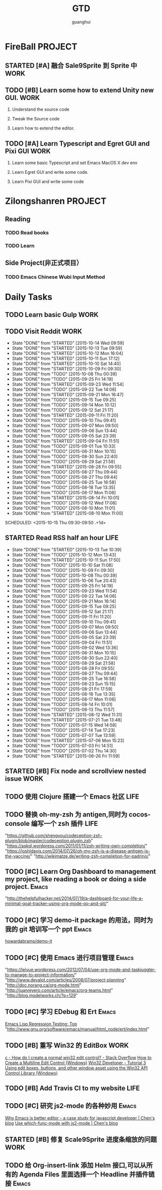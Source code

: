#+TITLE: GTD
#+AUTHOR: guanghui
#+TAGS: { WORK(w) Emacs(e)  DREAM(d) OTHER(o)  PROJECT(p) MEETING(m)}

* FireBall                                                          :PROJECT:
:PROPERTIES:
:CATEGORY: cocos2d-x
:END:
** STARTED [#A] 融合 Sale9Sprite 到 Sprite 中                         :WORK:
SCHEDULED: <2015-10-14 Wed 11:10>
:LOGBOOK:
CLOCK: [2015-10-14 Wed 11:05]--[2015-10-14 Wed 11:30] =>  0:25
:END:

** TODO [#B]  Learn some how to extend Unity new GUI.                 :WORK:

1. Understand the source code 

2. Tweak the Source code 

3. Learn how to extend the editor.
** TODO [#A]  Learn Typescript and Egret GUI and Pixi GUI             :WORK:
1. Learn some basic Typescript and set Emacs MacOS X dev env

2. Learn Egret GUI and write some code.

3. Learn Pixi GUI and write some code


* Zilongshanren                                                     :PROJECT:
** Reading                                                         
*** TODO   Read <<SCIP>> books                           
:PROPERTIES:
:END:
   :LOGBOOK:  
   CLOCK: [2015-06-03 Wed 14:31]--[2015-06-03 Wed 14:56] =>  0:25
   CLOCK: [2015-06-02 Tue 10:49]--[2015-06-02 Tue 11:14] =>  0:25
   :END:      
:PROPERTIES:
:LAST_REPEAT: [2015-06-03 Wed 16:39]
:CATEGORY: zilongshanren
:END:

*** TODO  Learn <<Algorithm>> 
:PROPERTIES:
:END:
   :LOGBOOK:
   CLOCK: [2014-10-03 Fri 22:23]--[2014-10-03 Fri 22:48] =>  0:25
   CLOCK: [2014-09-17 Wed 21:51]--[2014-09-17 Wed 22:16] =>  0:25
   CLOCK: [2014-09-16 Tue 21:56]--[2014-09-16 Tue 22:21] =>  0:25
   CLOCK: [2014-09-16 Tue 21:26]--[2014-09-16 Tue 21:51] =>  0:25
   CLOCK: [2014-04-08 Tue 20:52]--[2014-04-08 Tue 21:17] =>  0:25
   CLOCK: [2014-04-01 Tue 22:25]--[2014-04-01 Tue 22:50] =>  0:25
   CLOCK: [2014-03-29 Sat 22:19]--[2014-03-29 Sat 22:32] =>  0:13
   CLOCK: [2014-03-28 Fri 22:14]--[2014-03-28 Fri 22:39] =>  0:25
   CLOCK: [2014-03-28 Fri 21:44]--[2014-03-28 Fri 22:09] =>  0:25
   :END:
:PROPERTIES:
:CATEGORY: zilongshanren
:END:
** Side Project(非正式项目）                              
*** TODO Emacs Chinese Wubi Input Method                                 
:PROPERTIES:
:CATEGORY: zilongshanren
:END:
* Daily Tasks
#+category: Daily
** TODO  Learn basic Gulp                                             :WORK:
** TODO Visit Reddit                                                  :WORK:
:PROPERTIES:
:LAST_REPEAT: [2015-10-14 Wed 09:59]
:END:
- State "DONE"       from "STARTED"    [2015-10-14 Wed 09:59]
- State "DONE"       from "STARTED"    [2015-10-13 Tue 09:59]
- State "DONE"       from "STARTED"    [2015-10-12 Mon 16:04]
- State "DONE"       from "STARTED"    [2015-10-11 Sun 17:12]
- State "DONE"       from "STARTED"    [2015-10-10 Sat 14:40]
- State "DONE"       from "STARTED"    [2015-10-09 Fri 09:30]
- State "DONE"       from "TODO"       [2015-10-08 Thu 00:39]
- State "DONE"       from "TODO"       [2015-09-25 Fri 14:19]
- State "DONE"       from "STARTED"    [2015-09-23 Wed 11:54]
- State "DONE"       from "TODO"       [2015-09-22 Tue 14:06]
- State "DONE"       from "STARTED"    [2015-09-21 Mon 16:47]
- State "DONE"       from "TODO"       [2015-09-15 Tue 09:25]
- State "DONE"       from "TODO"       [2015-09-14 Mon 10:12]
- State "DONE"       from "TODO"       [2015-09-12 Sat 21:17]
- State "DONE"       from "STARTED"    [2015-09-11 Fri 11:20]
- State "DONE"       from "TODO"       [2015-09-10 Thu 09:41]
- State "DONE"       from "TODO"       [2015-09-07 Mon 09:50]
- State "DONE"       from "TODO"       [2015-09-06 Sun 13:44]
- State "DONE"       from "TODO"       [2015-09-05 Sat 23:39]
- State "DONE"       from "STARTED"    [2015-09-04 Fri 11:51]
- State "DONE"       from "TODO"       [2015-09-01 Tue 10:33]
- State "DONE"       from "TODO"       [2015-08-31 Mon 10:15]
- State "DONE"       from "TODO"       [2015-08-30 Sun 22:40]
- State "DONE"       from "TODO"       [2015-08-29 Sat 21:58]
- State "DONE"       from "STARTED"    [2015-08-28 Fri 09:55]
- State "DONE"       from "TODO"       [2015-08-27 Thu 09:44]
- State "DONE"       from "TODO"       [2015-08-27 Thu 09:44]
- State "DONE"       from "TODO"       [2015-08-25 Tue 16:58]
- State "DONE"       from "TODO"       [2015-08-18 Tue 13:35]
- State "DONE"       from "TODO"       [2015-08-17 Mon 11:06]
- State "DONE"       from "STARTED"    [2015-08-14 Fri 10:01]
- State "DONE"       from "TODO"       [2015-08-12 Wed 17:08]
- State "DONE"       from "TODO"       [2015-08-10 Mon 11:01]
- State "DONE"       from "STARTED"    [2015-08-10 Mon 11:00]

SCHEDULED: <2015-10-15 Thu 09:30-09:50 .+1d>
:LOGBOOK:  
CLOCK: [2015-10-14 Wed 09:29]--[2015-10-14 Wed 09:54] =>  0:25
CLOCK: [2015-10-13 Tue 09:27]--[2015-10-13 Tue 09:52] =>  0:25
CLOCK: [2015-10-12 Mon 13:31]--[2015-10-12 Mon 13:56] =>  0:25
CLOCK: [2015-10-11 Sun 16:40]--[2015-10-11 Sun 17:05] =>  0:25
CLOCK: [2015-10-10 Sat 13:43]--[2015-10-10 Sat 14:08] =>  0:25
CLOCK: [2015-10-09 Fri 08:14]--[2015-10-09 Fri 08:39] =>  0:25
CLOCK: [2015-09-23 Wed 11:36]--[2015-09-23 Wed 11:54] =>  0:18
CLOCK: [2015-09-21 Mon 16:17]--[2015-09-21 Mon 16:42] =>  0:25
CLOCK: [2015-09-11 Fri 11:15]--[2015-09-11 Fri 11:19] =>  0:04
CLOCK: [2015-09-02 Wed 15:15]--[2015-09-02 Wed 15:40] =>  0:25
CLOCK: [2015-08-28 Fri 09:28]--[2015-08-28 Fri 09:53] =>  0:25
CLOCK: [2015-08-14 Fri 09:35]--[2015-08-14 Fri 10:00] =>  0:25
CLOCK: [2015-08-10 Mon 10:10]--[2015-08-10 Mon 10:35] =>  0:25
CLOCK: [2015-07-28 Tue 07:51]--[2015-08-04 Tue 09:17] => 169:26
CLOCK: [2015-07-28 Tue 07:49]--[2015-07-28 Tue 07:51] =>  0:02
CLOCK: [2015-07-17 Fri 09:58]--[2015-07-17 Fri 10:23] =>  0:25
CLOCK: [2015-07-15 Wed 09:30]--[2015-07-15 Wed 09:55] =>  0:25
CLOCK: [2015-07-03 Fri 14:17]--[2015-07-03 Fri 14:42] =>  0:25
CLOCK: [2015-06-25 Thu 09:20]--[2015-06-25 Thu 09:45] =>  0:25
CLOCK: [2015-06-24 Wed 09:34]--[2015-06-24 Wed 09:59] =>  0:25
CLOCK: [2015-06-17 Wed 09:57]--[2015-06-17 Wed 10:22] =>  0:25
CLOCK: [2015-06-15 Mon 09:50]--[2015-06-15 Mon 10:15] =>  0:25
CLOCK: [2015-06-11 Thu 17:38]--[2015-06-11 Thu 18:03] =>  0:25
CLOCK: [2015-06-08 Mon 10:43]--[2015-06-08 Mon 11:08] =>  0:25
CLOCK: [2015-06-05 Fri 09:25]--[2015-06-05 Fri 09:50] =>  0:25
CLOCK: [2015-06-02 Tue 09:39]--[2015-06-02 Tue 10:04] =>  0:25
CLOCK: [2015-05-05 Tue 11:14]--[2015-05-05 Tue 11:39] =>  0:25
CLOCK: [2015-05-04 Mon 10:32]--[2015-05-04 Mon 10:52] =>  0:20
CLOCK: [2015-05-04 Mon 09:48]--[2015-05-04 Mon 10:32] =>  0:44
:END:      
   :PROPERTIES:
   :LAST_REPEAT: [2015-08-25 Tue 16:58]
   :END:
** STARTED Read RSS half an  hour                                     :LIFE:
SCHEDULED: <2015-10-14 Wed 13:40 .+1d>
:PROPERTIES:
:LAST_REPEAT: [2015-10-13 Tue 10:39]
:END:
- State "DONE"       from "STARTED"    [2015-10-13 Tue 10:39]
- State "DONE"       from "TODO"       [2015-10-12 Mon 13:43]
- State "DONE"       from "STARTED"    [2015-10-11 Sun 17:50]
- State "DONE"       from "TODO"       [2015-10-10 Sat 11:08]
- State "DONE"       from "TODO"       [2015-10-09 Fri 09:30]
- State "DONE"       from "TODO"       [2015-10-08 Thu 00:39]
- State "DONE"       from "TODO"       [2015-10-06 Tue 20:43]
- State "DONE"       from "TODO"       [2015-09-25 Fri 14:19]
- State "DONE"       from "TODO"       [2015-09-23 Wed 11:54]
- State "DONE"       from "TODO"       [2015-09-22 Tue 14:06]
- State "DONE"       from "TODO"       [2015-09-21 Mon 16:14]
- State "DONE"       from "TODO"       [2015-09-15 Tue 09:25]
- State "DONE"       from "TODO"       [2015-09-12 Sat 21:17]
- State "DONE"       from "TODO"       [2015-09-11 Fri 11:20]
- State "DONE"       from "TODO"       [2015-09-10 Thu 09:41]
- State "DONE"       from "TODO"       [2015-09-07 Mon 09:50]
- State "DONE"       from "TODO"       [2015-09-06 Sun 13:44]
- State "DONE"       from "TODO"       [2015-09-05 Sat 23:39]
- State "DONE"       from "TODO"       [2015-09-04 Fri 11:51]
- State "DONE"       from "TODO"       [2015-09-02 Wed 13:36]
- State "DONE"       from "TODO"       [2015-08-31 Mon 10:15]
- State "DONE"       from "TODO"       [2015-08-30 Sun 22:40]
- State "DONE"       from "TODO"       [2015-08-29 Sat 21:58]
- State "DONE"       from "TODO"       [2015-08-28 Fri 09:55]
- State "DONE"       from "TODO"       [2015-08-27 Thu 09:44]
- State "DONE"       from "TODO"       [2015-08-25 Tue 16:58]
- State "DONE"       from "TODO"       [2015-08-23 Sun 15:15]
- State "DONE"       from "TODO"       [2015-08-21 Fri 17:59]
- State "DONE"       from "TODO"       [2015-08-18 Tue 13:35]
- State "DONE"       from "TODO"       [2015-08-17 Mon 11:06]
- State "DONE"       from "TODO"       [2015-08-14 Fri 10:01]
- State "DONE"       from "TODO"       [2015-08-13 Thu 11:57]
- State "DONE"       from "STARTED"    [2015-08-12 Wed 11:31]
- State "DONE"       from "STARTED"    [2015-07-21 Tue 13:48]
- State "DONE"       from "TODO"       [2015-07-15 Wed 14:58]
- State "DONE"       from "TODO"       [2015-07-14 Tue 17:23]
- State "DONE"       from "TODO"       [2015-07-07 Tue 13:59]
- State "DONE"       from "STARTED"    [2015-07-06 Mon 15:23]
- State "DONE"       from "TODO"       [2015-07-03 Fri 14:51]
- State "DONE"       from "TODO"       [2015-07-02 Thu 14:30]
- State "DONE"       from "STARTED"    [2015-06-26 Fri 11:59]
:LOGBOOK:  
CLOCK: [2015-10-14 Wed 13:33]--[2015-10-14 Wed 13:58] =>  0:25
CLOCK: [2015-10-13 Tue 09:59]--[2015-10-13 Tue 10:24] =>  0:25
CLOCK: [2015-10-11 Sun 17:12]--[2015-10-11 Sun 17:37] =>  0:25
CLOCK: [2015-08-05 Wed 15:39]--[2015-08-05 Wed 23:37] =>  7:58
CLOCK: [2015-07-18 Sat 15:49]--[2015-07-18 Sat 18:34] =>  2:45
CLOCK: [2015-07-06 Mon 13:36]--[2015-07-06 Mon 14:01] =>  0:25
CLOCK: [2015-06-25 Thu 15:42]--[2015-06-26 Fri 10:27] => 18:45
CLOCK: [2015-06-19 Fri 13:33]--[2015-06-19 Fri 13:58] =>  0:25
CLOCK: [2015-06-18 Thu 15:21]--[2015-06-18 Thu 15:46] =>  0:25
CLOCK: [2015-06-17 Wed 13:35]--[2015-06-17 Wed 14:00] =>  0:25
CLOCK: [2015-06-16 Tue 14:59]--[2015-06-16 Tue 15:24] =>  0:25
CLOCK: [2015-06-15 Mon 13:37]--[2015-06-15 Mon 13:49] =>  0:12
CLOCK: [2015-06-12 Fri 13:44]--[2015-06-12 Fri 14:09] =>  0:25
CLOCK: [2015-06-11 Thu 16:15]--[2015-06-11 Thu 16:40] =>  0:25
CLOCK: [2015-06-09 Tue 13:37]--[2015-06-09 Tue 14:02] =>  0:25
CLOCK: [2015-05-04 Mon 14:29]--[2015-05-04 Mon 14:54] =>  0:25
:END:      
:PROPERTIES:
:LAST_REPEAT: [2015-08-25 Tue 16:58]
:END:
** STARTED [#B] Fix node and scrollview nested issue                  :WORK:

** TODO  使用 Clojure 搭建一个 Emacs 社区                                 :LIFE:
SCHEDULED: <2015-10-28 Wed>

** TODO  替换 oh-my-zsh 为 antigen,同时为 cocos-console 编写一个 zsh 插件    :LIFE:
"https://github.com/shengyou/codeception-zsh-plugin/blob/master/codeception.plugin.zsh"
"https://askql.wordpress.com/2011/01/11/zsh-writing-own-completion/"
"https://joshldavis.com/2014/07/26/oh-my-zsh-is-a-disease-antigen-is-the-vaccine/"
"http://wikimatze.de/writing-zsh-completion-for-padrino/"

** TODO [#C]  Learn Org Dashboard to management my project, like reading a book or doing a side project. :Emacs:
"http://thehelpfulhacker.net/2014/07/19/a-dashboard-for-your-life-a-minimal-goal-tracker-using-org-mode-go-and-git/"

** TODO [#C] 学习 demo-it package 的用法，同时为我的 git 培训写一个 ppt :Emacs:
[[https://github.com/howardabrams/demo-it][howardabrams/demo-it]]

** TODO [#C]  使用 Emacs 进行项目管理                                :Emacs:
"https://leiyue.wordpress.com/2012/07/04/use-org-mode-and-taskjuggler-to-manage-to-project-information/"
"http://www.devalot.com/articles/2008/07/project-planning"
"http://doc.norang.ca/org-mode.html"
"http://juanreyero.com/article/emacs/org-teams.html"
"http://blog.modelworks.ch/?p=129"

** TODO [#C]  学习 EDebug 和 Ert                                     :Emacs:
[[http://www.gnu.org/software/emacs/manual/html_node/ert/index.html][Emacs Lisp Regression Testing: Top]]
"http://www.gnu.org/software/emacs/manual/html_node/ert/index.html"

** TODO [#B] 重写 Win32 的 EditBox                                    :WORK:
[[http://stackoverflow.com/questions/978632/how-do-i-create-a-normal-win32-edit-control][c - How do I create a normal win32 edit control? - Stack Overflow]]
[[https://msdn.microsoft.com/en-us/library/windows/desktop/hh298433(v%3Dvs.85).aspx][How to Create a Multiline Edit Control (Windows)]]
[[http://www.win32developer.com/tutorial/windows/windows_tutorial_3.shtm][Win32 Developer - Tutorial 3 Using edit boxes, buttons, and other window asset using the Win32 API]]
[[https://msdn.microsoft.com/en-us/library/bb773169(VS.85).aspx][Control Library (Windows)]]

** TODO [#B]  Add Travis CI to my website                             :LIFE:

** TODO [#C] 研究 js2-mode 的各种妙用                                :Emacs:
[[http://blog.binchen.org/posts/why-emacs-is-better-editor.html][Why Emacs is better editor - a case study for javascript developer | Chen's blog]]
[[http://blog.binchen.org/posts/use-which-func-mode-with-js2-mode.html][Use which-func-mode with js2-mode | Chen's blog]]

** STARTED [#B]  修复 Scale9Sprite 进度条缩放的问题                    :WORK:
:LOGBOOK:  
CLOCK: [2015-08-11 Tue 13:55]--[2015-08-11 Tue 14:20] =>  0:25
CLOCK: [2015-08-10 Mon 17:13]--[2015-08-10 Mon 17:38] =>  0:25
CLOCK: [2015-08-10 Mon 17:11]--[2015-08-10 Mon 17:13] =>  0:02
CLOCK: [2015-08-10 Mon 16:38]--[2015-08-10 Mon 17:03] =>  0:25
:END:      

** TODO  给 Org-insert-link 添加 Helm 接口,可以从所有的 Agenda Files 里面选择一个 Headline 并插件链接 :Emacs:

** TODO [#C] 设置 org-agenda 显示周末使用不同的字体,同时设置 org-agenda 显示中国的节日和亲朋好友的 :Emacs:
生日.使用 bbdb 来管理联系人的电话和生日.
[[http://emacs.stackexchange.com/questions/10871/programmatically-add-birthdays-holidays-to-agenda-view-in-org-mode][Programmatically add birthdays/holidays to agenda view in org-mode - Emacs Stack Exchange]]
[[http://emacs.stackexchange.com/questions/10965/easiest-way-to-customize-holidays-that-appear-in-org-agenda][calendar - Easiest way to customize holidays that appear in org-agenda - Emacs Stack Exchange]]
[[http://www.emacswiki.org/emacs/CalendarLocalization#toc20][EmacsWiki: Calendar Localization]]
[[http://xlambda.com/blog/2010/01/11/customize-calendar-in-emacs/][在 emacs calendar 中定制中国农历节日 - X lambda]]


** TODO [#B]  阅读[[http://sachachua.com/blog/2008/01/projects-in-emacs-org/][Projects in Emacs Org - sacha chua :: living an awesome life]]

** TODO Org Custom command 支持过滤掉一些 habit 的任务.                :Emacs:
比如重要且非常紧急的任务,应该是已经 schedule 的,但是不是 habit 任务
[[http://headhole.org/organisation/2012/08/22/org-mode-gtd-and-the-pomodoro-technique/][Headhole - Org-mode, GTD and the Pomodoro technique]]

** DONE [#B] 阅读<搞定 1>,然后用 Org-mode 来实现之                   :Emacs:
CLOSED: [2015-10-13 Tue 11:21]
- State "DONE"       from "STARTED"    [2015-10-13 Tue 11:21]
:LOGBOOK:  
CLOCK: [2015-08-14 Fri 07:49]--[2015-08-14 Fri 09:34] =>  1:45
:END:      

** TODO Learn Phaser and Clojure
[[http://phaser.io/][Phaser - A fast, fun and free open source HTML5 game framework]]
[[https://github.com/dparis/phzr][dparis/phzr]]
[[https://www.reddit.com/r/Clojure/comments/3h6gso/phzr_a_clojurescript_wrapper_for_the_phaser_html5/][phzr - A ClojureScript wrapper for the Phaser HTML5 game framework : Clojure]]

** TODO  阅读[[http://www.nhplace.com/kent/Papers/Technical-Issues.html][Technical Issues of Separation in Function Cells and Value Cells]]

** TODO  Read the Book <The Art of Unix Programming>
[[http://www.catb.org/esr/writings/taoup/html/index.html][The Art of Unix Programming]]

** TODO [#B]  Learn Javascript [0%]                                    :WORK:
SCHEDULED: <2015-10-12 Mon 21:00 .+1d>
- [ ] http://addyosmani.com/resources/essentialjsdesignpatterns/book/
- [ ] http://eloquentjavascript.net/
- [ ] https://github.com/getify/You-Dont-Know-JS/blob/master/es6%20&%20beyond/README.md#you-dont-know-js-es6--beyond
- [ ] https://leanpub.com/javascriptallongesix/read#leanpub-auto-decaffeinated-impostors
- [ ] http://exploringjs.com/es6/
:PROPERTIES:
:LAST_REPEAT: [2015-10-11 Sun 18:15]
:END:
- State "DONE"       from "STARTED"    [2015-10-11 Sun 18:15]
:LOGBOOK:
CLOCK: [2015-10-11 Sun 17:50]--[2015-10-12 Mon 13:31] => 19:41
:END:

** TODO  Add Evil visual mark mode and related toggles               :Emacs:

** TODO  Learn Javascript command line API.                           :WORK:

** TODO  Learn Ploymer Starter Kit                                    :WORK:
https://developers.google.com/web/tools/polymer-starter-kit/

** DONE [#A] Create a file-browser package                            :WORK:
CLOSED: [2015-10-13 Tue 09:25] SCHEDULED: <2015-10-12 Mon 21:00>
- State "DONE"       from "STARTED"    [2015-10-13 Tue 09:25]
:LOGBOOK:
CLOCK: [2015-10-12 Mon 21:39]--[2015-10-12 Mon 22:04] =>  0:25
CLOCK: [2015-10-12 Mon 20:52]--[2015-10-12 Mon 21:17] =>  0:25
CLOCK: [2015-10-12 Mon 15:05]--[2015-10-12 Mon 15:30] =>  0:25
CLOCK: [2015-10-09 Fri 11:53]--[2015-10-09 Fri 12:18] =>  0:25
CLOCK: [2015-10-09 Fri 11:08]--[2015-10-09 Fri 11:33] =>  0:25
CLOCK: [2015-10-09 Fri 10:22]--[2015-10-09 Fri 10:48] =>  0:26
CLOCK: [2015-10-09 Fri 09:30]--[2015-10-09 Fri 09:55] =>  0:25
CLOCK: [2015-10-08 Thu 18:11]--[2015-10-08 Thu 18:36] =>  0:25
CLOCK: [2015-10-08 Thu 17:14]--[2015-10-08 Thu 17:39] =>  0:25
CLOCK: [2015-10-08 Thu 15:08]--[2015-10-08 Thu 15:33] =>  0:25
CLOCK: [2015-10-08 Thu 09:24]--[2015-10-08 Thu 09:49] =>  0:25
:END:

** STARTED Do exercise for 30 minutes                                 :LIFE:
SCHEDULED: <2015-10-13 Wed 21:00-21:30 .+1d>
:PROPERTIES:
:LAST_REPEAT: [2015-10-13 Tue 11:22]
:END:
- State "DONE"       from "TODO"       [2015-10-13 Tue 11:22]
:LOGBOOK:
CLOCK: [2015-10-13 Tue 22:05]--[2015-10-14 Wed 09:29] => 11:24
CLOCK: [2015-10-08 Thu 21:15]--[2015-10-08 Thu 21:40] =>  0:25
:END:

** TODO Do exercise for 30 minutes                                    :LIFE:
SCHEDULED: <2015-10-15 Thu 08:00 .+1d>
:PROPERTIES:
:LAST_REPEAT: [2015-10-14 Wed 11:01]
:END:
- State "DONE"       from "STARTED"    [2015-10-14 Wed 11:01]
- State "DONE"       from "TODO"       [2015-10-13 Tue 11:24]
- State "DONE"       from "TODO"       [2015-10-13 Tue 11:24]
- State "DONE"       from "TODO"       [2015-10-13 Tue 11:22]
:LOGBOOK:
CLOCK: [2015-10-14 Wed 10:27]--[2015-10-14 Wed 10:52] =>  0:25
CLOCK: [2015-10-08 Thu 21:15]--[2015-10-08 Thu 21:40] =>  0:25
:END:

** TODO  Learn the little scheme with javascript.                    :DREAM:

** DONE Discuss with Wannan about the new GUI development
CLOSED: [2015-10-13 Tue 18:21] SCHEDULED: <2015-10-13 Tue 15:00>
- State "DONE"       from "TODO"       [2015-10-13 Tue 18:21]
** TODO [#C]  Make Emacs Javascript TDD more convenient 
http://eigenhombre.com/clojure/2014/07/20/a-worfklow-tdd-rdd-and-ddd/
https://github.com/jorgenschaefer/emacs-tdd

** DONE Learn literal programming of node js. Use REPL and org-mode to understand the program better.
CLOSED: [2015-10-14 Wed 10:27] SCHEDULED: <2015-10-14 Wed 10:00>
- State "DONE"       from "STARTED"    [2015-10-14 Wed 10:27]
:LOGBOOK:
CLOCK: [2015-10-14 Wed 09:59]--[2015-10-14 Wed 10:24] =>  0:25
:END:
1. import node modules and play with it.
http://www.kirubakaran.com/articles/javascript-org-mode-babel.html

2. draw math symbols(latex) and charts(d3.js).

3. export it in html or pdf for review.


* Weekly Tasks
#+category: Weekly
** TODO [#B]  Record a Spacemacs rocks video.                        :Emacs:
SCHEDULED: <2015-10-17 Sat .+6d/7d>
:PROPERTIES:
:LAST_REPEAT: [2015-10-11 Sun 01:09]
:END:
- State "DONE"       from "TODO"       [2015-10-11 Sun 01:09]
- The video should be within 5 min.
- It should demo a specific feature of Spacemacs

1. navigate your lisp code faster.
2. navigate your source code faster



** TODO Update upstream from Spacemacs and update all the packages from melpa and fix possible issues
SCHEDULED: <2015-10-15 Thu .+7d/8d>
:PROPERTIES:
:LAST_REPEAT: [2015-10-08 Thu 11:39]
:END:
- State "DONE"       from "TODO"       [2015-10-08 Thu 11:39]
** TODO Write a Blog, no matter English or Chinese                    :LIFE:
SCHEDULED: <2015-09-30 Wed .+7d/8d>
:PROPERTIES:
:LAST_REPEAT: [2015-09-23 Wed 11:54]
:END:
- State "DONE"       from "TODO"       [2015-09-23 Wed 11:54]
- State "DONE"       from "TODO"       [2015-09-23 Wed 11:54]
- State "DONE"       from "TODO"       [2015-09-23 Wed 11:54]
- State "DONE"       from "TODO"       [2015-09-23 Wed 11:54]
- State "DONE"       from "STARTED"    [2015-09-04 Fri 11:51]
- State "DONE"       from "TODO"       [2015-08-25 Tue 16:57]
- State "DONE"       from "TODO"       [2015-08-18 Tue 13:36]
- State "DONE"       from "TODO"       [2015-08-10 Mon 16:51]
- State "DONE"       from "TODO"       [2015-07-28 Tue 09:23]
- State "DONE"       from "TODO"       [2015-07-13 Mon 09:31]
- State "DONE"       from "TODO"       [2015-07-04 Sat 21:45]
- State "DONE"       from "TODO"       [2015-05-26 Tue 17:26]
   - State "DONE"       from "TODO"       [2015-03-12 Thu 18:05]
   - State "DONE"       from "TODO"       [2015-01-19 Mon 09:35]
   - State "DONE"       from "TODO"       [2014-09-30 Tue 08:23]
   - State "DONE"       from "TODO"       [2014-09-15 Mon 09:22]
   - State "DONE"       from "TODO"       [2014-09-08 Mon 23:28]
   - State "DONE"       from "TODO"       [2014-09-01 Mon 10:26]
   - State "DONE"       from "TODO"       [2014-08-25 Mon 09:18]
   - State "DONE"       from "TODO"       [2014-08-13 Wed 09:50]
  - State "DONE"       from "TODO"       [2014-08-02 Sat 07:00]
  :LOGBOOK:
CLOCK: [2015-08-30 Sun 22:55]--[2015-08-30 Sun 23:20] =>  0:25
  CLOCK: [2014-03-30 Sun 22:45]--[2014-03-30 Sun 22:57] =>  0:12
  :END:
:PROPERTIES:
:LAST_REPEAT: [2015-08-25 Tue 16:57]
:END:
** TODO Call my mum                                                   :LIFE:

SCHEDULED: <2015-10-13 Tue 10:00-10:30 .+7d/8d>
:PROPERTIES:
:LAST_REPEAT: [2015-10-06 Tue 20:43]
:END:
- State "DONE"       from "TODO"       [2015-10-06 Tue 20:43]
- State "DONE"       from "TODO"       [2015-09-21 Mon 16:14]
- State "DONE"       from "TODO"       [2015-09-10 Thu 09:41]
- State "DONE"       from "TODO"       [2015-09-01 Tue 10:33]
- State "DONE"       from "TODO"       [2015-08-25 Tue 11:37]
- State "DONE"       from "TODO"       [2015-08-18 Tue 13:35]
- State "DONE"       from "TODO"       [2015-08-11 Tue 08:52]
- State "DONE"       from "TODO"       [2015-08-04 Tue 09:16]
- State "DONE"       from "TODO"       [2015-07-28 Tue 07:49]
- State "DONE"       from "TODO"       [2015-07-21 Tue 09:34]
- State "DONE"       from "TODO"       [2015-07-14 Tue 17:23]
- State "DONE"       from "TODO"       [2015-07-07 Tue 13:59]
- State "DONE"       from "TODO"       [2015-06-30 Tue 09:23]
- State "DONE"       from "TODO"       [2015-06-23 Tue 09:42]
- State "DONE"       from "TODO"       [2015-06-16 Tue 08:54]
- State "DONE"       from "TODO"       [2015-06-09 Tue 11:48]
- State "DONE"       from "TODO"       [2015-06-01 Mon 23:02]
- State "DONE"       from "TODO"       [2015-05-25 Mon 09:36]
- State "DONE"       from "TODO"       [2015-05-08 Fri 15:19]
- State "DONE"       from "TODO"       [2015-05-01 Fri 12:42]
- State "DONE"       from "TODO"       [2014-04-07 Mon 20:00]
- State "DONE"       from "STARTED"    [2014-03-29 Sat 10:11]
:PROPERTIES:
:LAST_REPEAT: [2015-08-25 Tue 11:37]
:END:
** TODO Review the TODO items, move C to B, Move B to A. 
SCHEDULED: <2015-10-17 14:00-14:30 Sat .6d/7d>
** TODO Archive all the done things and write the wiki page of the valuable things
SCHEDULED: <2015-10-18 15:00-15:30 Sun .6d/7d>

* Monthly Tasks
#+category: Monthly
** TODO Write a article to summary the fruit of a month               :LIFE:
SCHEDULED: <2015-10-05 Mon .+30d/31d>
:PROPERTIES:
:LAST_REPEAT: [2015-09-05 Sat 23:39]
:END:
- State "DONE"       from "TODO"       [2015-09-05 Sat 23:39]
- State "DONE"       from "TODO"       [2015-08-12 Wed 11:31]
- State "DONE"       from "TODO"       [2015-07-13 Mon 09:31]
- State "DONE"       from "TODO"       [2015-05-08 Fri 15:20]
   - State "DONE"       from "TODO"       [2015-01-19 Mon 09:35]
   - State "DONE"       from "TODO"       [2014-12-16 Tue 14:24]
   - State "DONE"       from "STARTED"    [2014-09-30 Tue 09:39]
   - State "DONE"       from "TODO"       [2014-08-27 Wed 09:53]
   - State "DONE"       from "TODO"       [2014-07-15 Tue 17:42]
   - State "DONE"       from "STARTED"    [2014-05-14 Wed 10:43]
   - State "DONE"       from "STARTED"    [2014-03-30 Sun 22:43]
   :LOGBOOK:
   CLOCK: [2014-09-30 Tue 08:23]--[2014-09-30 Tue 08:49] =>  0:26
   CLOCK: [2014-05-14 Wed 10:13]--[2014-05-14 Wed 10:38] =>  0:25
   CLOCK: [2014-03-30 Sun 22:37]--[2014-03-30 Sun 22:43] =>  0:06
   CLOCK: [2014-03-30 Sun 22:14]--[2014-03-30 Sun 22:26] =>  0:12
   :END:
:PROPERTIES:
:LAST_REPEAT: [2015-08-12 Wed 11:31]
:END:

* Daily Review
#+BEGIN: clocktable :maxlevel 5 :scope agenda-with-archives :block today :fileskip0 t :indent t
#+CAPTION: Clock summary at [2015-10-10 Sat 18:32], for Saturday, October 10, 2015.
| File      | Headline                                  | Time   |      |
|-----------+-------------------------------------------+--------+------|
|           | ALL *Total time*                          | *2:55* |      |
|-----------+-------------------------------------------+--------+------|
| gtd.org   | *File time*                               | *0:25* |      |
|           | Daily Tasks                               | 0:25   |      |
|           | \_  TODO Visit Cocos2D-x.org, visit forum |        | 0:25 |
|-----------+-------------------------------------------+--------+------|
| notes.org | *File time*                               | *2:30* |      |
|           | Quick notes                               | 2:30   |      |
|           | \_  DONE Learn Unity UI                   |        | 2:30 |
#+END:

#+BEGIN_SRC emacs-lisp :results value
;; (setq week-range (org-clock-special-range 'today nil t))
;; (org-clock-sum-today-by-tags nil (nth 0 week-range) (nth 1 week-range) t)
#+END_SRC

#+RESULTS:


# The following section is used for Weekly Review
* Weekly Review
#+BEGIN: clocktable :maxlevel 5 :scope agenda-with-archives :block thisweek :fileskip0 t :indent t
#+CAPTION: Clock summary at [2015-10-10 Sat 18:30], for week 2015-W41.
| File            | Headline                                  | Time   |      |
|-----------------+-------------------------------------------+--------+------|
|                 | ALL *Total time*                          | *9:11* |      |
|-----------------+-------------------------------------------+--------+------|
| gtd.org         | *File time*                               | *4:36* |      |
|                 | Daily Tasks                               | 4:36   |      |
|                 | \_  TODO Visit Cocos2D-x.org, visit forum |        | 0:50 |
|                 | \_  STARTED [#B] Create a file-browser... |        | 3:21 |
|                 | \_  DONE Do exercise for 30 minutes       |        | 0:25 |
|-----------------+-------------------------------------------+--------+------|
| gtd.org_archive | *File time*                               | *0:25* |      |
|                 | DONE Add Chrome refresh function from...  | 0:25   |      |
|-----------------+-------------------------------------------+--------+------|
| notes.org       | *File time*                               | *4:10* |      |
|                 | Quick notes                               | 4:10   |      |
|                 | \_  DONE Learn Unity UI                   |        | 4:10 |
#+END:

#+BEGIN_SRC emacs-lisp :results value
  (setq week-range (org-clock-special-range 'thisweek nil t))
  (org-clock-sum-today-by-tags nil (nth 0 week-range) (nth 1 week-range) t)
#+END_SRC

#+RESULTS:
: [-WORK-] 04:11
: [-LIFE-] 00:25


# The following section is used for Monthly Review
* Monthly Review
#+BEGIN: clocktable :maxlevel 5 :scope agenda-with-archives :block thismonth :fileskip0 t :indent t
#+CAPTION: Clock summary at [2015-10-10 Sat 18:30], for October 2015.
| File            | Headline                                  | Time   |      |
|-----------------+-------------------------------------------+--------+------|
|                 | ALL *Total time*                          | *9:11* |      |
|-----------------+-------------------------------------------+--------+------|
| gtd.org         | *File time*                               | *4:36* |      |
|                 | Daily Tasks                               | 4:36   |      |
|                 | \_  TODO Visit Cocos2D-x.org, visit forum |        | 0:50 |
|                 | \_  STARTED [#B] Create a file-browser... |        | 3:21 |
|                 | \_  DONE Do exercise for 30 minutes       |        | 0:25 |
|-----------------+-------------------------------------------+--------+------|
| gtd.org_archive | *File time*                               | *0:25* |      |
|                 | DONE Add Chrome refresh function from...  | 0:25   |      |
|-----------------+-------------------------------------------+--------+------|
| notes.org       | *File time*                               | *4:10* |      |
|                 | Quick notes                               | 4:10   |      |
|                 | \_  DONE Learn Unity UI                   |        | 4:10 |
#+END:

#+BEGIN_SRC emacs-lisp :results value
(setq week-range (org-clock-special-range 'thismonth nil t))
(org-clock-sum-today-by-tags nil (nth 0 week-range) (nth 1 week-range) t)
#+END_SRC

#+RESULTS:
: [-WORK-] 04:11
: [-LIFE-] 00:25

